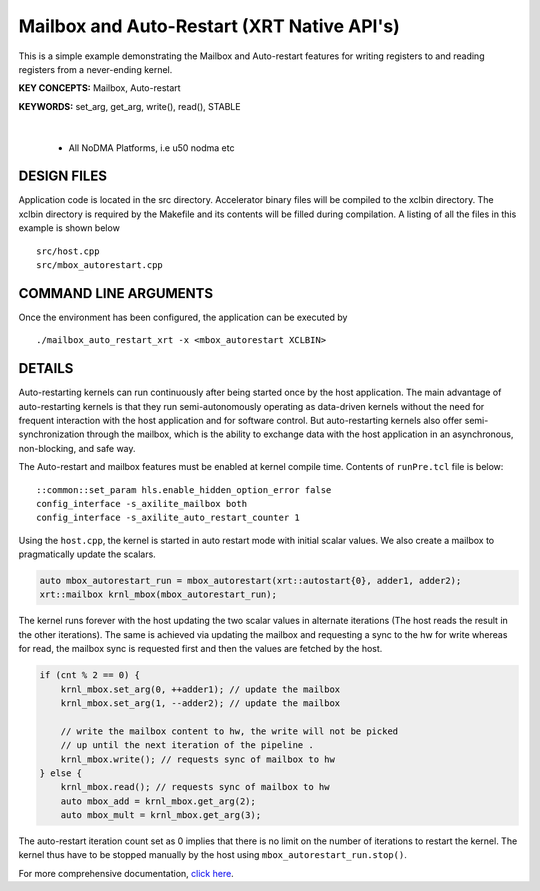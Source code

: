 Mailbox and Auto-Restart (XRT Native API's)
===========================================

This is a simple example demonstrating the Mailbox and Auto-restart features for writing registers to and reading registers from a never-ending kernel.

**KEY CONCEPTS:** Mailbox, Auto-restart

**KEYWORDS:** set_arg, get_arg, write(), read(), STABLE

.. raw:: html

 <details>

.. raw:: html

 <summary> 

 <b>EXCLUDED PLATFORMS:</b>

.. raw:: html

 </summary>
|
..

 - All NoDMA Platforms, i.e u50 nodma etc

.. raw:: html

 </details>

.. raw:: html

DESIGN FILES
------------

Application code is located in the src directory. Accelerator binary files will be compiled to the xclbin directory. The xclbin directory is required by the Makefile and its contents will be filled during compilation. A listing of all the files in this example is shown below

::

   src/host.cpp
   src/mbox_autorestart.cpp
   
COMMAND LINE ARGUMENTS
----------------------

Once the environment has been configured, the application can be executed by

::

   ./mailbox_auto_restart_xrt -x <mbox_autorestart XCLBIN>

DETAILS
-------

Auto-restarting kernels can run continuously after being started once by the host application. The main advantage of auto-restarting kernels is that they run semi-autonomously operating as data-driven kernels without the need for frequent interaction with the host application and for software control. But auto-restarting kernels also offer semi-synchronization through the mailbox, which is the ability to exchange data with the host application in an asynchronous, non-blocking, and safe way. 

The Auto-restart and mailbox features must be enabled at kernel compile time. Contents of ``runPre.tcl`` file is below:

::

   ::common::set_param hls.enable_hidden_option_error false
   config_interface -s_axilite_mailbox both
   config_interface -s_axilite_auto_restart_counter 1

Using the ``host.cpp``, the kernel is started in auto restart mode with initial scalar values. We also create a mailbox to pragmatically update the scalars.

.. code:: cpp

   auto mbox_autorestart_run = mbox_autorestart(xrt::autostart{0}, adder1, adder2);
   xrt::mailbox krnl_mbox(mbox_autorestart_run);

The kernel runs forever with the host updating the two scalar values in alternate iterations (The host reads the result in the other iterations). The same is achieved via updating the mailbox and requesting a sync to the hw for write whereas for read, the mailbox sync is requested first and then the values are fetched by the host.

.. code:: cpp

   if (cnt % 2 == 0) {
       krnl_mbox.set_arg(0, ++adder1); // update the mailbox
       krnl_mbox.set_arg(1, --adder2); // update the mailbox
   
       // write the mailbox content to hw, the write will not be picked
       // up until the next iteration of the pipeline .
       krnl_mbox.write(); // requests sync of mailbox to hw
   } else {
       krnl_mbox.read(); // requests sync of mailbox to hw
       auto mbox_add = krnl_mbox.get_arg(2);
       auto mbox_mult = krnl_mbox.get_arg(3);

The auto-restart iteration count set as 0 implies that there is no limit on the number of iterations to restart the kernel. The kernel thus have to be stopped manually by the host using ``mbox_autorestart_run.stop()``.

For more comprehensive documentation, `click here <http://xilinx.github.io/Vitis_Accel_Examples>`__.